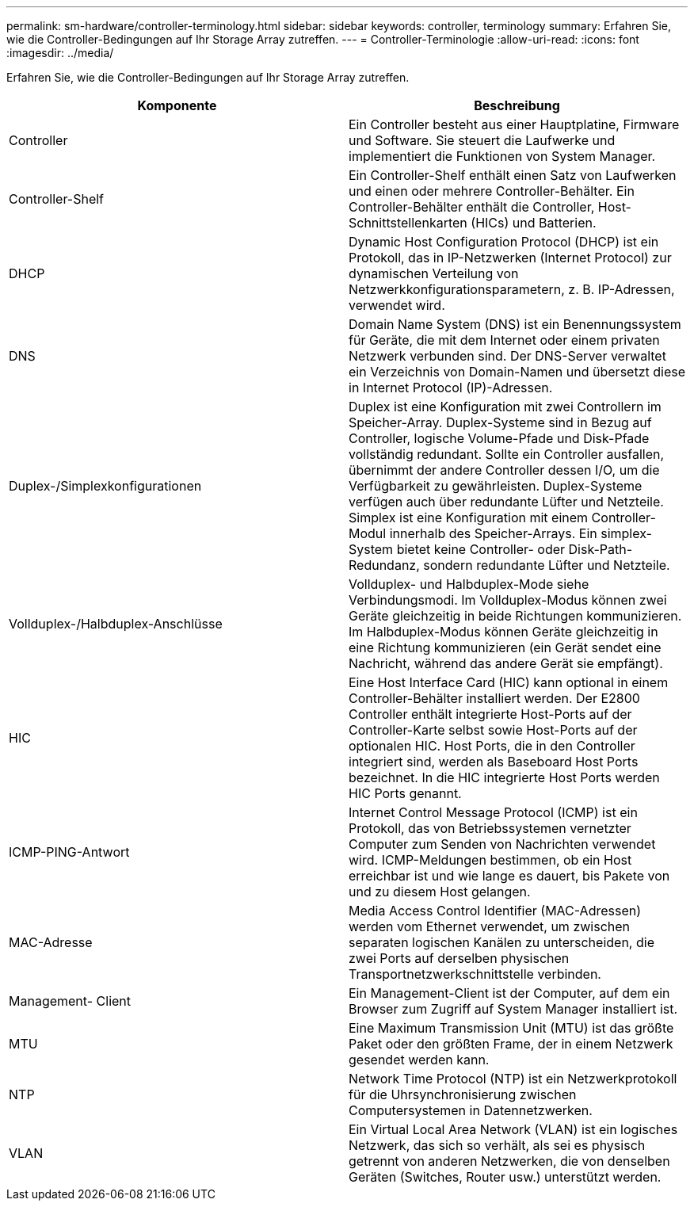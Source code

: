 ---
permalink: sm-hardware/controller-terminology.html 
sidebar: sidebar 
keywords: controller, terminology 
summary: Erfahren Sie, wie die Controller-Bedingungen auf Ihr Storage Array zutreffen. 
---
= Controller-Terminologie
:allow-uri-read: 
:icons: font
:imagesdir: ../media/


[role="lead"]
Erfahren Sie, wie die Controller-Bedingungen auf Ihr Storage Array zutreffen.

|===
| Komponente | Beschreibung 


 a| 
Controller
 a| 
Ein Controller besteht aus einer Hauptplatine, Firmware und Software. Sie steuert die Laufwerke und implementiert die Funktionen von System Manager.



 a| 
Controller-Shelf
 a| 
Ein Controller-Shelf enthält einen Satz von Laufwerken und einen oder mehrere Controller-Behälter. Ein Controller-Behälter enthält die Controller, Host-Schnittstellenkarten (HICs) und Batterien.



 a| 
DHCP
 a| 
Dynamic Host Configuration Protocol (DHCP) ist ein Protokoll, das in IP-Netzwerken (Internet Protocol) zur dynamischen Verteilung von Netzwerkkonfigurationsparametern, z. B. IP-Adressen, verwendet wird.



 a| 
DNS
 a| 
Domain Name System (DNS) ist ein Benennungssystem für Geräte, die mit dem Internet oder einem privaten Netzwerk verbunden sind. Der DNS-Server verwaltet ein Verzeichnis von Domain-Namen und übersetzt diese in Internet Protocol (IP)-Adressen.



 a| 
Duplex-/Simplexkonfigurationen
 a| 
Duplex ist eine Konfiguration mit zwei Controllern im Speicher-Array. Duplex-Systeme sind in Bezug auf Controller, logische Volume-Pfade und Disk-Pfade vollständig redundant. Sollte ein Controller ausfallen, übernimmt der andere Controller dessen I/O, um die Verfügbarkeit zu gewährleisten. Duplex-Systeme verfügen auch über redundante Lüfter und Netzteile. Simplex ist eine Konfiguration mit einem Controller-Modul innerhalb des Speicher-Arrays. Ein simplex-System bietet keine Controller- oder Disk-Path-Redundanz, sondern redundante Lüfter und Netzteile.



 a| 
Vollduplex-/Halbduplex-Anschlüsse
 a| 
Vollduplex- und Halbduplex-Mode siehe Verbindungsmodi. Im Vollduplex-Modus können zwei Geräte gleichzeitig in beide Richtungen kommunizieren. Im Halbduplex-Modus können Geräte gleichzeitig in eine Richtung kommunizieren (ein Gerät sendet eine Nachricht, während das andere Gerät sie empfängt).



 a| 
HIC
 a| 
Eine Host Interface Card (HIC) kann optional in einem Controller-Behälter installiert werden. Der E2800 Controller enthält integrierte Host-Ports auf der Controller-Karte selbst sowie Host-Ports auf der optionalen HIC. Host Ports, die in den Controller integriert sind, werden als Baseboard Host Ports bezeichnet. In die HIC integrierte Host Ports werden HIC Ports genannt.



 a| 
ICMP-PING-Antwort
 a| 
Internet Control Message Protocol (ICMP) ist ein Protokoll, das von Betriebssystemen vernetzter Computer zum Senden von Nachrichten verwendet wird. ICMP-Meldungen bestimmen, ob ein Host erreichbar ist und wie lange es dauert, bis Pakete von und zu diesem Host gelangen.



 a| 
MAC-Adresse
 a| 
Media Access Control Identifier (MAC-Adressen) werden vom Ethernet verwendet, um zwischen separaten logischen Kanälen zu unterscheiden, die zwei Ports auf derselben physischen Transportnetzwerkschnittstelle verbinden.



 a| 
Management- Client
 a| 
Ein Management-Client ist der Computer, auf dem ein Browser zum Zugriff auf System Manager installiert ist.



 a| 
MTU
 a| 
Eine Maximum Transmission Unit (MTU) ist das größte Paket oder den größten Frame, der in einem Netzwerk gesendet werden kann.



 a| 
NTP
 a| 
Network Time Protocol (NTP) ist ein Netzwerkprotokoll für die Uhrsynchronisierung zwischen Computersystemen in Datennetzwerken.



 a| 
VLAN
 a| 
Ein Virtual Local Area Network (VLAN) ist ein logisches Netzwerk, das sich so verhält, als sei es physisch getrennt von anderen Netzwerken, die von denselben Geräten (Switches, Router usw.) unterstützt werden.

|===